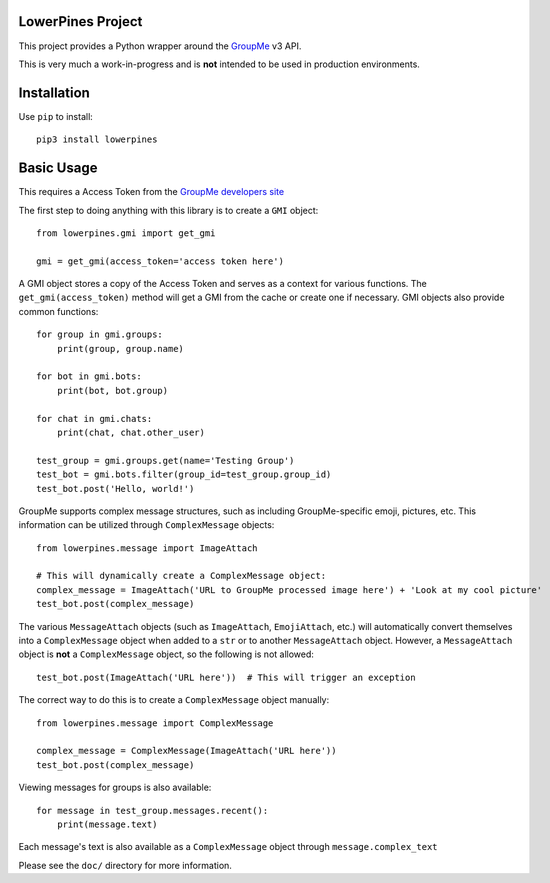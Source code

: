 .. image:: https://circleci.com/gh/Bigfootjon/lowerpines.svg?style=svg
    :target: https://circleci.com/gh/Bigfootjon/lowerpines

==================
LowerPines Project
==================

This project provides a Python wrapper around the `GroupMe <http://groupme.com>`_ v3 API.

This is very much a work-in-progress and is **not** intended to be used in production environments.

============
Installation
============

Use ``pip`` to install::

    pip3 install lowerpines

===========
Basic Usage
===========

This requires a Access Token from the `GroupMe developers site <http://dev.groupme.com>`_

The first step to doing anything with this library is to create a ``GMI`` object::

    from lowerpines.gmi import get_gmi

    gmi = get_gmi(access_token='access token here')

A GMI object stores a copy of the Access Token and serves as a context for various functions.
The ``get_gmi(access_token)`` method will get a GMI from the cache or create one if necessary.
GMI objects also provide common functions::

    for group in gmi.groups:
        print(group, group.name)

    for bot in gmi.bots:
        print(bot, bot.group)

    for chat in gmi.chats:
        print(chat, chat.other_user)

    test_group = gmi.groups.get(name='Testing Group')
    test_bot = gmi.bots.filter(group_id=test_group.group_id)
    test_bot.post('Hello, world!')

GroupMe supports complex message structures, such as including GroupMe-specific emoji, pictures, etc. This information
can be utilized through ``ComplexMessage`` objects::

    from lowerpines.message import ImageAttach

    # This will dynamically create a ComplexMessage object:
    complex_message = ImageAttach('URL to GroupMe processed image here') + 'Look at my cool picture'
    test_bot.post(complex_message)

The various ``MessageAttach`` objects (such as ``ImageAttach``, ``EmojiAttach``, etc.) will automatically convert themselves into a ``ComplexMessage`` object when added to a ``str`` or to another ``MessageAttach`` object.
However, a ``MessageAttach`` object is **not** a ``ComplexMessage`` object, so the following is not allowed::

    test_bot.post(ImageAttach('URL here'))  # This will trigger an exception

The correct way to do this is to create a ``ComplexMessage`` object manually::

    from lowerpines.message import ComplexMessage

    complex_message = ComplexMessage(ImageAttach('URL here'))
    test_bot.post(complex_message)

Viewing messages for groups is also available::

    for message in test_group.messages.recent():
        print(message.text)

Each message's text is also available as a ``ComplexMessage`` object through ``message.complex_text``

Please see the ``doc/`` directory for more information.
